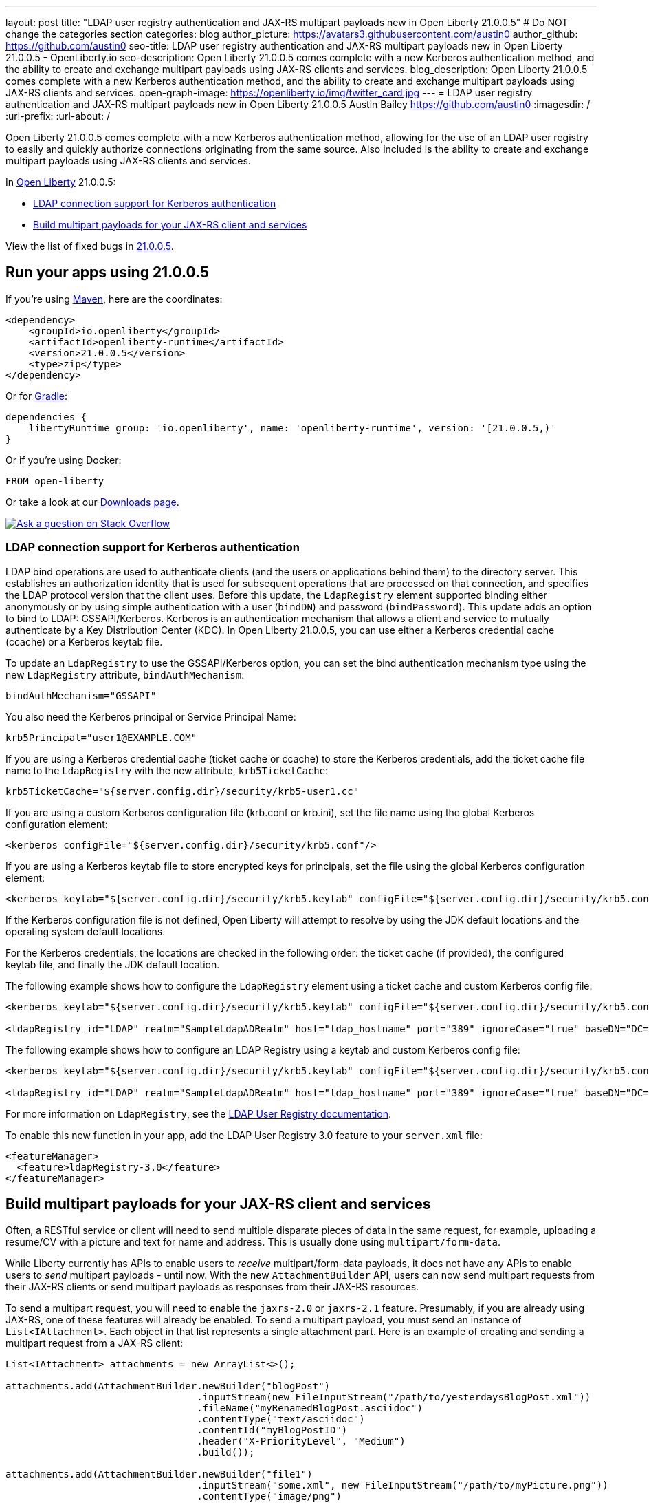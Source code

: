 ---
layout: post
title: "LDAP user registry authentication and JAX-RS multipart payloads new in Open Liberty 21.0.0.5"
# Do NOT change the categories section
categories: blog
author_picture: https://avatars3.githubusercontent.com/austin0
author_github: https://github.com/austin0
seo-title: LDAP user registry authentication and JAX-RS multipart payloads new in Open Liberty 21.0.0.5 - OpenLiberty.io
seo-description: Open Liberty 21.0.0.5 comes complete with a new Kerberos authentication method, and the ability to create and exchange multipart payloads using JAX-RS clients and services.
blog_description: Open Liberty 21.0.0.5 comes complete with a new Kerberos authentication method, and the ability to create and exchange multipart payloads using JAX-RS clients and services.
open-graph-image: https://openliberty.io/img/twitter_card.jpg
---
= LDAP user registry authentication and JAX-RS multipart payloads new in Open Liberty 21.0.0.5
Austin Bailey <https://github.com/austin0>
:imagesdir: /
:url-prefix:
:url-about: /
//Blank line here is necessary before starting the body of the post.

// tag::intro[]

Open Liberty 21.0.0.5 comes complete with a new Kerberos authentication method, allowing for the use of an LDAP user registry to easily and quickly authorize connections originating from the same source. Also included is the ability to create and exchange multipart payloads using JAX-RS clients and services.

In link:{url-about}[Open Liberty] 21.0.0.5:

* <<ldap, LDAP connection support for Kerberos authentication>>
* <<multi, Build multipart payloads for your JAX-RS client and services>>

// end::intro[]
View the list of fixed bugs in <<bugs, 21.0.0.5>>.


// tag::run[]
[#run]

== Run your apps using 21.0.0.5

If you're using link:{url-prefix}/guides/maven-intro.html[Maven], here are the coordinates:

[source,xml]
----
<dependency>
    <groupId>io.openliberty</groupId>
    <artifactId>openliberty-runtime</artifactId>
    <version>21.0.0.5</version>
    <type>zip</type>
</dependency>
----

Or for link:{url-prefix}/guides/gradle-intro.html[Gradle]:

[source,gradle]
----
dependencies {
    libertyRuntime group: 'io.openliberty', name: 'openliberty-runtime', version: '[21.0.0.5,)'
}
----

Or if you're using Docker:

[source]
----
FROM open-liberty
----
//end::run[]

Or take a look at our link:{url-prefix}/downloads/[Downloads page].

[link=https://stackoverflow.com/tags/open-liberty]
image::img/blog/blog_btn_stack.svg[Ask a question on Stack Overflow, align="center"]

//tag::features[]

[#ldap]
=== LDAP connection support for Kerberos authentication

LDAP bind operations are used to authenticate clients (and the users or applications behind them) to the directory server. This establishes an authorization identity that is used for subsequent operations that are processed on that connection, and specifies the LDAP protocol version that the client uses. Before this update, the `LdapRegistry` element supported binding either anonymously or by using simple authentication with a user (`bindDN`) and password (`bindPassword`). This update adds an option to bind to LDAP: GSSAPI/Kerberos. Kerberos is an authentication mechanism that allows a client and service to mutually authenticate by a Key Distribution Center (KDC). In Open Liberty 21.0.0.5,  you can use either a Kerberos credential cache (ccache) or a Kerberos keytab file.

To update an `LdapRegistry` to use the GSSAPI/Kerberos option, you can set the bind authentication mechanism type using the new `LdapRegistry` attribute, `bindAuthMechanism`:

[source, xml]
----
bindAuthMechanism="GSSAPI"
----

You also need the Kerberos principal or Service Principal Name:

[source, xml]
----
krb5Principal="user1@EXAMPLE.COM"
----

If you are using a Kerberos credential cache (ticket cache or ccache) to store the Kerberos credentials, add the ticket cache file name to the `LdapRegistry` with the new attribute, `krb5TicketCache`:

[source, xml]
----
krb5TicketCache="${server.config.dir}/security/krb5-user1.cc"
----

If you are using a custom Kerberos configuration file (krb.conf or krb.ini), set the file name using the global Kerberos configuration element:

[source, xml]
----
<kerberos configFile="${server.config.dir}/security/krb5.conf"/>
----

If you are using a Kerberos keytab file to store encrypted keys for principals, set the file using the global Kerberos configuration element:

[source, xml]
----
<kerberos keytab="${server.config.dir}/security/krb5.keytab" configFile="${server.config.dir}/security/krb5.conf"/>
----

If the Kerberos configuration file is not defined, Open Liberty will attempt to resolve by using the JDK default locations and the operating system default locations.

For the Kerberos credentials, the locations are checked in the following order: the ticket cache (if provided), the configured keytab file, and finally the JDK default location.

The following example shows how to configure the `LdapRegistry` element using a ticket cache and custom Kerberos config file:

[source, xml]
----
<kerberos keytab="${server.config.dir}/security/krb5.keytab" configFile="${server.config.dir}/security/krb5.conf"/>

<ldapRegistry id="LDAP" realm="SampleLdapADRealm" host="ldap_hostname" port="389" ignoreCase="true" baseDN="DC=example,DC=com" bindAuthMechanism="GSSAPI" krb5Principal="user1@EXAMPLE.COM" krb5TicketCache="${server.config.dir}/security/krb5-user1.cc" ldapType="Custom" />
----

The following example shows how to configure an LDAP Registry using a keytab and custom Kerberos config file:

[source, xml]
----
<kerberos keytab="${server.config.dir}/security/krb5.keytab" configFile="${server.config.dir}/security/krb5.conf" />

<ldapRegistry id="LDAP" realm="SampleLdapADRealm" host="ldap_hostname" port="389" ignoreCase="true" baseDN="DC=example,DC=com" bindAuthMechanism="GSSAPI" krb5Principal="user1@EXAMPLE.COM" ldapType="Custom" />
----

For more information on `LdapRegistry`, see the link:https://openliberty.io/docs/latest/reference/feature/ldapRegistry-3.0.html[LDAP User Registry documentation].

To enable this new function in your app, add the LDAP User Registry 3.0 feature to your `server.xml` file:

[source, xml]
----
<featureManager>
  <feature>ldapRegistry-3.0</feature>
</featureManager>
----

[#multi]
== Build multipart payloads for your JAX-RS client and services

Often, a RESTful service or client will need to send multiple disparate pieces of data in the same request, for example, uploading a resume/CV with a picture and text for name and address. This is usually done using `multipart/form-data`.

While Liberty currently has APIs to enable users to _receive_ multipart/form-data payloads, it does not have any APIs to enable users to _send_ multipart payloads - until now. With the new `AttachmentBuilder` API, users can now send multipart requests from their JAX-RS clients or send multipart payloads as responses from their JAX-RS resources.

To send a multipart request, you will need to enable the `jaxrs-2.0` or `jaxrs-2.1` feature. Presumably, if you are already using JAX-RS, one of these features will already be enabled. To send a multipart payload, you must send an instance of `List<IAttachment>`.  Each object in that list represents a single attachment part.  Here is an example of creating and sending a multipart request from a JAX-RS client:
[source, java]
----
List<IAttachment> attachments = new ArrayList<>();

attachments.add(AttachmentBuilder.newBuilder("blogPost")
                                 .inputStream(new FileInputStream("/path/to/yesterdaysBlogPost.xml"))
                                 .fileName("myRenamedBlogPost.asciidoc")
                                 .contentType("text/asciidoc")
                                 .contentId("myBlogPostID")
                                 .header("X-PriorityLevel", "Medium")
                                 .build());

attachments.add(AttachmentBuilder.newBuilder("file1")
                                 .inputStream("some.xml", new FileInputStream("/path/to/myPicture.png"))
                                 .contentType("image/png")
                                 .build());

attachments.add(AttachmentBuilder.newBuilder("authorName")
                                 .inputStream(new ByteArrayInputStream("John Doe".getBytes()))
                                 .build());

Response response = client.target(BLOG_SITE_URI)
                          .request()
                          .post(Entity.entity(attachments, MediaType.MULTIPART_FORM_DATA));
----

For more information vist:

* link:https://tools.ietf.org/html/rfc7578[multipart/form-data RFC 7578]

//end::features[]

[#bugs]
== Notable bugs fixed in this release


We’ve spent some time fixing bugs. The following sections describe just some of the issues resolved in this release. If you’re interested, here’s the  link:https://github.com/OpenLiberty/open-liberty/issues?q=label%3Arelease%3A21005+label%3A%22release+bug%22[full list of bugs fixed in 21.0.0.5].

* link:https://github.com/OpenLiberty/open-liberty/issues/14345[Application context path can not end with a slash]
+
Within Open Liberty you are able to retrieve the current context path by calling `ServletContext.getContextPath()`, the Jakarta EE specification states that this method should return a string that begins with a `/` character and does not end with a `/` character. Prior to Open Liberty 21.0.0.5, it was possible for this method to return a context root with a `/` appended to it, this behaviour has been corrected and will now always remove any trailing `/` characters.

* link:https://github.com/OpenLiberty/open-liberty/issues/15216[JDBC kerberos problems on IBM JDK 8]
+
With the release of Open Liberty 21.0.0.5 the following issues have been resolved when using JDBC kerberos with an IBM Java 8 installation:
+
** Fixed needing to use a `file:/` URL pattern for keytab and ccache files.
** Fixed incorrectly identifying when a password is set.
** Fixed various problems related to interactive vs non-interactive modes.
** Fixed `Received fatal alert: protocol_version` error.

* link:https://github.com/OpenLiberty/open-liberty/issues/16661[Ensure MP Config properties from the application are visible when mpOpenApi-2.0 runs filters]
+
When using `mpOpenApi-2.0`, OpenAPI filters can look up MicroProfile Config values from a `microprofile-config.properties` file included in the application. Previously this functionality did not work and MicroProfile Config would erroneously report that the configuration property did not exist. This behaviour has been corrected and OpenAPI filters will now function as expected.

* link:https://github.com/OpenLiberty/open-liberty/issues/16764[Correct the synchronization when mpOpenApi-2.0 processes applications]
+
Prior to the release of Open Liberty 21.0.0.5, when using `mpOpenApi-2.0`, starting two applications concurrently could occasionally produce a number of errors and ultimately OpenAPI documentation may not be created correctly for either application. This behaviour has now been corrected and OpenAPI documentation will be created for one of the applications.
+
For more information visit the link:{url-prefix}/docs/latest/reference/feature/openapi-3.1.html[MicroProfile OpenAPI documentation]

== Get Open Liberty 21.0.0.5 now

Available through <<run,Maven, Gradle, Docker, and as a downloadable archive>>.
